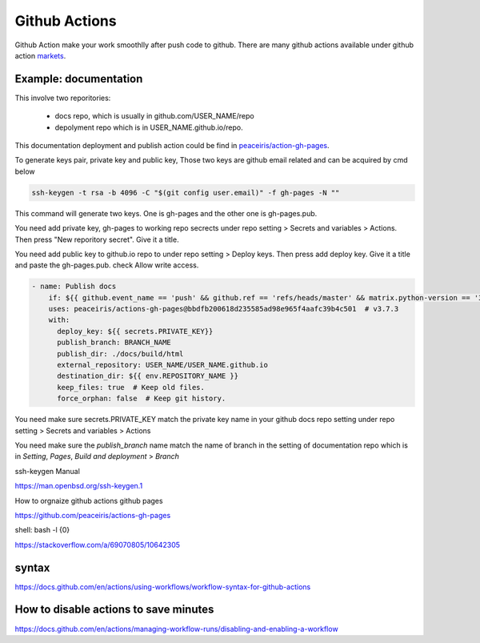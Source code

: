 ==============
Github Actions
==============

Github Action make your work smoothlly after push code to github. There are many github actions available under github action `markets <https://github.com/marketplace?type=actions>`_.


Example: documentation
----------------------

This involve two reporitories:

    * docs repo, which is usually in github.com/USER_NAME/repo
    * depolyment repo which is in USER_NAME.github.io/repo.

This documentation deployment and publish action could be find in  `peaceiris/action-gh-pages <https://github.com/peaceiris/actions-gh-pages>`_.


To generate keys pair, private key and public key, 
Those two keys are github email related and can be acquired by cmd below

.. code:: shell
  
  ssh-keygen -t rsa -b 4096 -C "$(git config user.email)" -f gh-pages -N ""


This command will generate two keys. One is gh-pages and the other one is gh-pages.pub.

You need add private key, gh-pages to working repo secrects under repo setting > Secrets and variables > Actions. Then press "New reporitory secret". Give it a title. 

You need add public key to github.io repo to under repo setting > Deploy keys. Then press add deploy key. Give it a title and paste the gh-pages.pub. check Allow write access.



.. code:: shell

  - name: Publish docs
      if: ${{ github.event_name == 'push' && github.ref == 'refs/heads/master' && matrix.python-version == '3.12' }}
      uses: peaceiris/actions-gh-pages@bbdfb200618d235585ad98e965f4aafc39b4c501  # v3.7.3
      with:
        deploy_key: ${{ secrets.PRIVATE_KEY}}
        publish_branch: BRANCH_NAME
        publish_dir: ./docs/build/html
        external_repository: USER_NAME/USER_NAME.github.io
        destination_dir: ${{ env.REPOSITORY_NAME }}
        keep_files: true  # Keep old files.
        force_orphan: false  # Keep git history.

You need make sure secrets.PRIVATE_KEY match the private key name in your github docs repo setting under repo setting > Secrets and variables > Actions


.. image:: ../images/screen_shot_secrets_action.png
    :width: 1000
    :align: center

You need make sure the `publish_branch` name match the name of branch in the setting of documentation repo which is in `Setting`, `Pages`, `Build and deployment` > `Branch`

.. image:: ../images/pages_deploy_branch.png
    :width: 1000
    :align: center

ssh-keygen Manual

https://man.openbsd.org/ssh-keygen.1  





How to orgnaize github actions github pages

https://github.com/peaceiris/actions-gh-pages


shell: bash -l {0}

https://stackoverflow.com/a/69070805/10642305


syntax
------

https://docs.github.com/en/actions/using-workflows/workflow-syntax-for-github-actions

How to disable actions to save minutes
--------------------------------------

https://docs.github.com/en/actions/managing-workflow-runs/disabling-and-enabling-a-workflow
